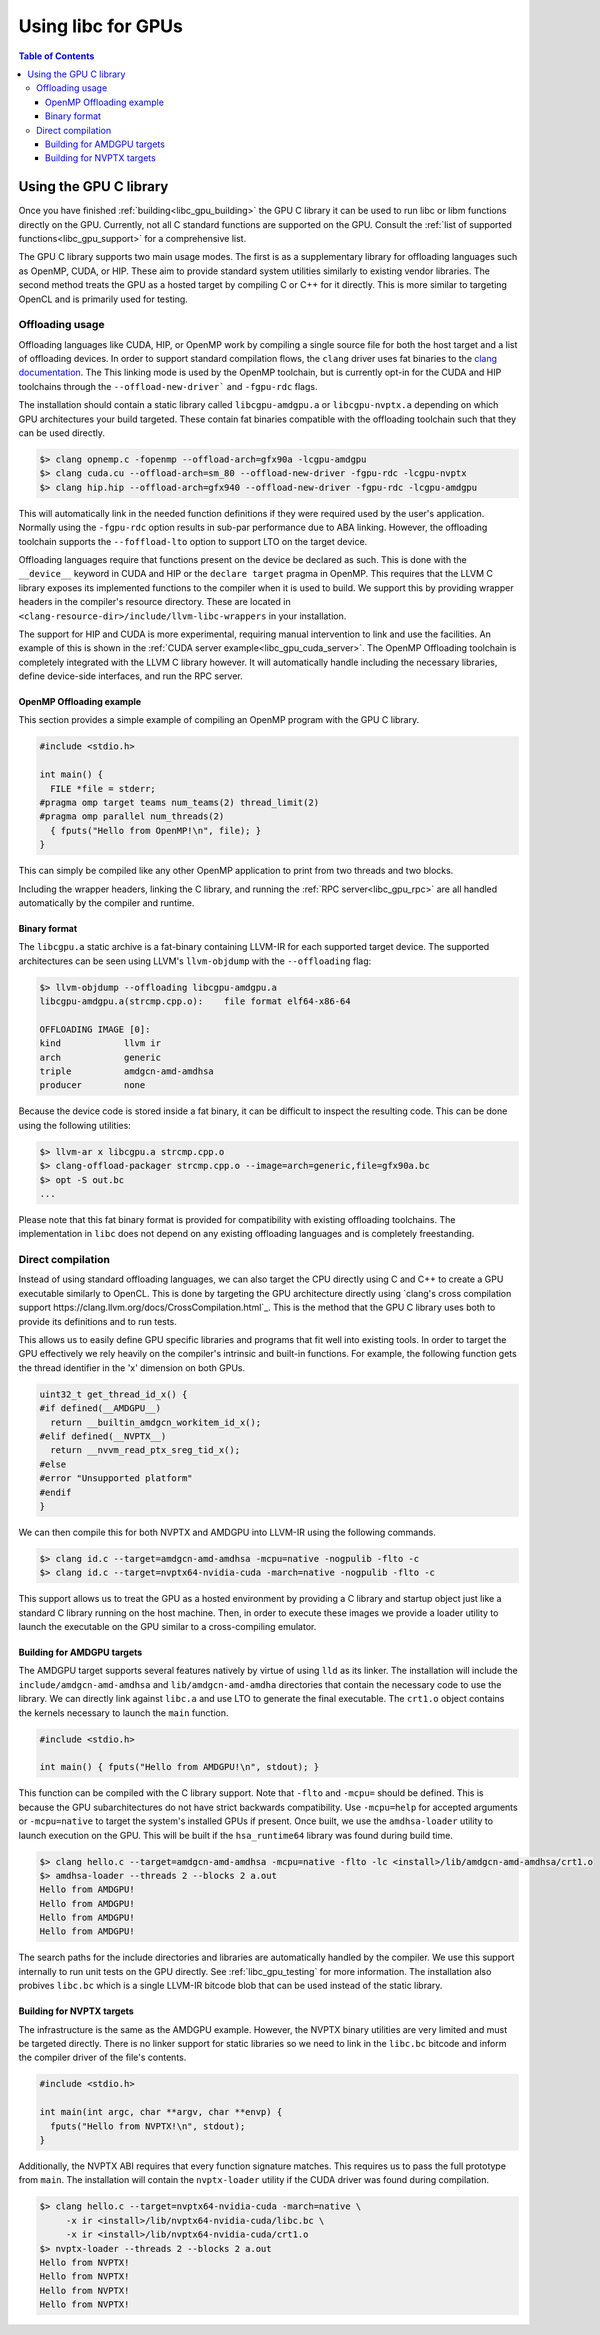 .. _libc_gpu_usage:

===================
Using libc for GPUs
===================

.. contents:: Table of Contents
  :depth: 4
  :local:

Using the GPU C library
=======================

Once you have finished :ref:`building<libc_gpu_building>` the GPU C library it
can be used to run libc or libm functions directly on the GPU. Currently, not
all C standard functions are supported on the GPU. Consult the :ref:`list of
supported functions<libc_gpu_support>` for a comprehensive list.

The GPU C library supports two main usage modes. The first is as a supplementary
library for offloading languages such as OpenMP, CUDA, or HIP. These aim to
provide standard system utilities similarly to existing vendor libraries. The
second method treats the GPU as a hosted target by compiling C or C++ for it
directly. This is more similar to targeting OpenCL and is primarily used for
testing.

Offloading usage
----------------

Offloading languages like CUDA, HIP, or OpenMP work by compiling a single source
file for both the host target and a list of offloading devices. In order to
support standard compilation flows, the ``clang`` driver uses fat binaries to
the `clang documentation <https://clang.llvm.org/docs/OffloadingDesign.html>`_.
The This linking mode is used by the OpenMP toolchain, but is currently opt-in
for the CUDA and HIP toolchains through the ``--offload-new-driver``` and
``-fgpu-rdc`` flags.

The installation should contain a static library called ``libcgpu-amdgpu.a`` or
``libcgpu-nvptx.a`` depending on which GPU architectures your build targeted.
These contain fat binaries compatible with the offloading toolchain such that
they can be used directly.

.. code-block:: sh

  $> clang opnemp.c -fopenmp --offload-arch=gfx90a -lcgpu-amdgpu
  $> clang cuda.cu --offload-arch=sm_80 --offload-new-driver -fgpu-rdc -lcgpu-nvptx
  $> clang hip.hip --offload-arch=gfx940 --offload-new-driver -fgpu-rdc -lcgpu-amdgpu

This will automatically link in the needed function definitions if they were
required used by the user's application. Normally using the ``-fgpu-rdc`` option
results in sub-par performance due to ABA linking. However, the offloading
toolchain supports the ``--foffload-lto`` option to support LTO on the target
device.

Offloading languages require that functions present on the device be declared as
such. This is done with the ``__device__`` keyword in CUDA and HIP or the
``declare target`` pragma in OpenMP. This requires that the LLVM C library
exposes its implemented functions to the compiler when it is used to build. We
support this by providing wrapper headers in the compiler's resource directory.
These are located in ``<clang-resource-dir>/include/llvm-libc-wrappers`` in your
installation.

The support for HIP and CUDA is more experimental, requiring manual intervention
to link and use the facilities. An example of this is shown in the :ref:`CUDA
server example<libc_gpu_cuda_server>`. The OpenMP Offloading toolchain is
completely integrated with the LLVM C library however. It will automatically
handle including the necessary libraries, define device-side interfaces, and run
the RPC server.

OpenMP Offloading example
^^^^^^^^^^^^^^^^^^^^^^^^^

This section provides a simple example of compiling an OpenMP program with the
GPU C library.

.. code-block:: c++

  #include <stdio.h>

  int main() {
    FILE *file = stderr;
  #pragma omp target teams num_teams(2) thread_limit(2)
  #pragma omp parallel num_threads(2)
    { fputs("Hello from OpenMP!\n", file); }
  }

This can simply be compiled like any other OpenMP application to print from two
threads and two blocks.

.. clode-block:: sh

  $> clang openmp.c -fopenmp --offload-arch=gfx90a
  $> ./a.out
  Hello from OpenMP!
  Hello from OpenMP!
  Hello from OpenMP!
  Hello from OpenMP!

Including the wrapper headers, linking the C library, and running the :ref:`RPC
server<libc_gpu_rpc>` are all handled automatically by the compiler and runtime.

Binary format
^^^^^^^^^^^^^

The ``libcgpu.a`` static archive is a fat-binary containing LLVM-IR for each
supported target device. The supported architectures can be seen using LLVM's
``llvm-objdump`` with the ``--offloading`` flag:

.. code-block:: sh

  $> llvm-objdump --offloading libcgpu-amdgpu.a
  libcgpu-amdgpu.a(strcmp.cpp.o):    file format elf64-x86-64

  OFFLOADING IMAGE [0]:
  kind            llvm ir
  arch            generic
  triple          amdgcn-amd-amdhsa
  producer        none

Because the device code is stored inside a fat binary, it can be difficult to
inspect the resulting code. This can be done using the following utilities:

.. code-block:: sh

  $> llvm-ar x libcgpu.a strcmp.cpp.o
  $> clang-offload-packager strcmp.cpp.o --image=arch=generic,file=gfx90a.bc
  $> opt -S out.bc
  ...

Please note that this fat binary format is provided for compatibility with
existing offloading toolchains. The implementation in ``libc`` does not depend
on any existing offloading languages and is completely freestanding.

Direct compilation
------------------

Instead of using standard offloading languages, we can also target the CPU
directly using C and C++ to create a GPU executable similarly to OpenCL. This is
done by targeting the GPU architecture directly using `clang's cross compilation
support https://clang.llvm.org/docs/CrossCompilation.html`_. This is the method
that the GPU C library uses both to provide its definitions and to run tests.

This allows us to easily define GPU specific libraries and programs that fit
well into existing tools. In order to target the GPU effectively we rely heavily
on the compiler's intrinsic and built-in functions. For example, the following
function gets the thread identifier in the 'x' dimension on both GPUs.

.. code-block:: c++

  uint32_t get_thread_id_x() {
  #if defined(__AMDGPU__)
    return __builtin_amdgcn_workitem_id_x();
  #elif defined(__NVPTX__)
    return __nvvm_read_ptx_sreg_tid_x();
  #else
  #error "Unsupported platform"
  #endif
  }

We can then compile this for both NVPTX and AMDGPU into LLVM-IR using the
following commands.

.. code-block:: sh

  $> clang id.c --target=amdgcn-amd-amdhsa -mcpu=native -nogpulib -flto -c
  $> clang id.c --target=nvptx64-nvidia-cuda -march=native -nogpulib -flto -c

This support allows us to treat the GPU as a hosted environment by providing a C
library and startup object just like a standard C library running on the host
machine. Then, in order to execute these images we provide a loader utility to
launch the executable on the GPU similar to a cross-compiling emulator.

Building for AMDGPU targets
^^^^^^^^^^^^^^^^^^^^^^^^^^^

The AMDGPU target supports several features natively by virtue of using ``lld``
as its linker. The installation will include the ``include/amdgcn-amd-amdhsa``
and ``lib/amdgcn-amd-amdha`` directories that contain the necessary code to use
the library. We can directly link against ``libc.a`` and use LTO to generate the
final executable. The ``crt1.o`` object contains the kernels necessary to launch
the ``main`` function.

.. code-block:: c++

  #include <stdio.h>

  int main() { fputs("Hello from AMDGPU!\n", stdout); }

This function can be compiled with the C library support. Note that ``-flto``
and ``-mcpu=`` should be defined. This is because the GPU subarchitectures do
not have strict backwards compatibility. Use ``-mcpu=help`` for accepted
arguments or ``-mcpu=native`` to target the system's installed GPUs if present.
Once built, we use the ``amdhsa-loader`` utility to launch execution on the GPU.
This will be built if the ``hsa_runtime64`` library was found during build time.

.. code-block:: sh

  $> clang hello.c --target=amdgcn-amd-amdhsa -mcpu=native -flto -lc <install>/lib/amdgcn-amd-amdhsa/crt1.o
  $> amdhsa-loader --threads 2 --blocks 2 a.out
  Hello from AMDGPU!
  Hello from AMDGPU!
  Hello from AMDGPU!
  Hello from AMDGPU!

The search paths for the include directories and libraries are automatically
handled by the compiler. We use this support internally to run unit tests on the
GPU directly. See :ref:`libc_gpu_testing` for more information. The installation
also probives ``libc.bc`` which is a single LLVM-IR bitcode blob that can be
used instead of the static library.

Building for NVPTX targets
^^^^^^^^^^^^^^^^^^^^^^^^^^

The infrastructure is the same as the AMDGPU example. However, the NVPTX binary
utilities are very limited and must be targeted directly. There is no linker
support for static libraries so we need to link in the ``libc.bc`` bitcode and
inform the compiler driver of the file's contents.

.. code-block:: c++

  #include <stdio.h>

  int main(int argc, char **argv, char **envp) {
    fputs("Hello from NVPTX!\n", stdout);
  }

Additionally, the NVPTX ABI requires that every function signature matches. This
requires us to pass the full prototype from ``main``. The installation will
contain the ``nvptx-loader`` utility if the CUDA driver was found during
compilation.

.. code-block:: sh

  $> clang hello.c --target=nvptx64-nvidia-cuda -march=native \
       -x ir <install>/lib/nvptx64-nvidia-cuda/libc.bc \
       -x ir <install>/lib/nvptx64-nvidia-cuda/crt1.o
  $> nvptx-loader --threads 2 --blocks 2 a.out
  Hello from NVPTX!
  Hello from NVPTX!
  Hello from NVPTX!
  Hello from NVPTX!
